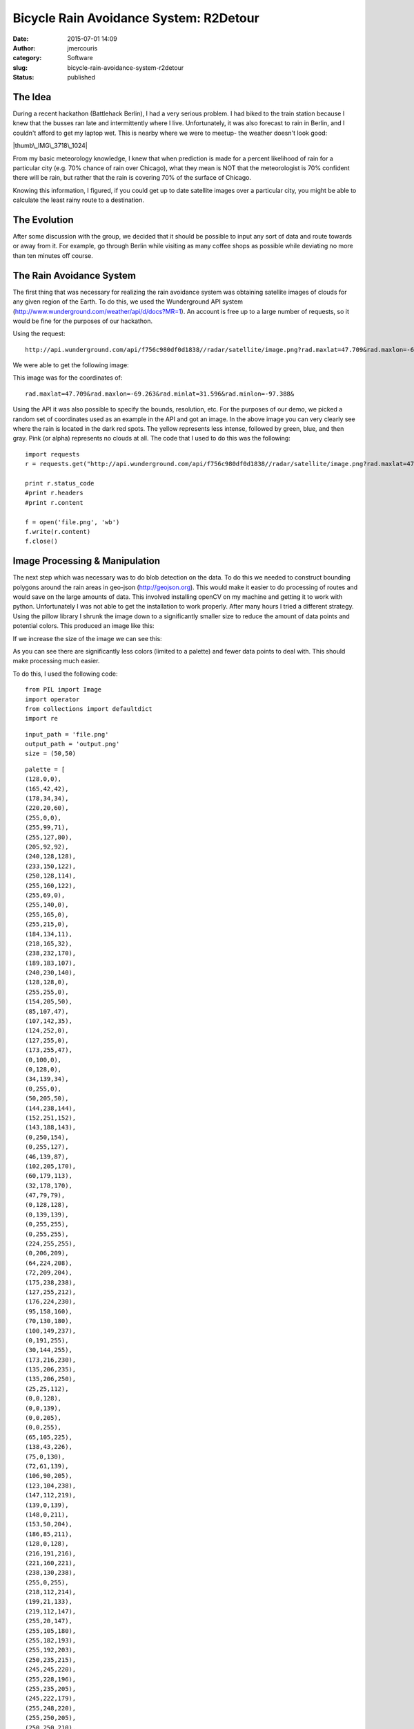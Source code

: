 Bicycle Rain Avoidance System: R2Detour
#######################################
:date: 2015-07-01 14:09
:author: jmercouris
:category: Software
:slug: bicycle-rain-avoidance-system-r2detour
:status: published

The Idea
========

During a recent hackathon (Battlehack Berlin), I had a very serious
problem. I had biked to the train station because I knew that the busses
ran late and intermittently where I live. Unfortunately, it was also
forecast to rain in Berlin, and I couldn't afford to get my laptop wet.
This is nearby where we were to meetup- the weather doesn't look good:

|thumb\_IMG\_3718\_1024|

 

From my basic meteorology knowledge, I knew that when prediction is made
for a percent likelihood of rain for a particular city (e.g. 70% chance
of rain over Chicago), what they mean is NOT that the meteorologist is
70% confident there will be rain, but rather that the rain is covering
70% of the surface of Chicago.

Knowing this information, I figured, if you could get up to date
satellite images over a particular city, you might be able to calculate
the least rainy route to a destination.

The Evolution
=============

After some discussion with the group, we decided that it should be
possible to input any sort of data and route towards or away from it.
For example, go through Berlin while visiting as many coffee shops as
possible while deviating no more than ten minutes off course.

The Rain Avoidance System
=========================

The first thing that was necessary for realizing the rain avoidance
system was obtaining satellite images of clouds for any given region of
the Earth. To do this, we used the Wunderground API system
(http://www.wunderground.com/weather/api/d/docs?MR=1). An account is
free up to a large number of requests, so it would be fine for the
purposes of our hackathon.

Using the request:

::

    http://api.wunderground.com/api/f756c980df0d1838//radar/satellite/image.png?rad.maxlat=47.709&rad.maxlon=-69.263&rad.minlat=31.596&rad.minlon=-97.388&rad.width=640&rad.height=480&rad.rainsnow=1&rad.reproj.automerc=1&sat.maxlat=47.709&sat.maxlon=-69.263&sat.minlat=31.596&sat.minlon=-97.388&sat.width=640&sat.height=480&sat.key=sat_ir4_bottom&sat.gtt=107&sat.proj=me&sat.timelabel=0

We were able to get the following image:

|file|

This image was for the coordinates of:

::

    rad.maxlat=47.709&rad.maxlon=-69.263&rad.minlat=31.596&rad.minlon=-97.388&

Using the API it was also possible to specify the bounds, resolution,
etc. For the purposes of our demo, we picked a random set of coordinates
used as an example in the API and got an image. In the above image you
can very clearly see where the rain is located in the dark red spots.
The yellow represents less intense, followed by green, blue, and then
gray. Pink (or alpha) represents no clouds at all. The code that I used
to do this was the following:

::

    import requests
    r = requests.get("http://api.wunderground.com/api/f756c980df0d1838//radar/satellite/image.png?rad.maxlat=47.709&rad.maxlon=-69.263&rad.minlat=31.596&rad.minlon=-97.388&rad.width=640&rad.height=480&rad.rainsnow=1&rad.reproj.automerc=1&sat.maxlat=47.709&sat.maxlon=-69.263&sat.minlat=31.596&sat.minlon=-97.388&sat.width=640&sat.height=480&sat.key=sat_ir4_bottom&sat.gtt=107&sat.proj=me&sat.timelabel=0")

    print r.status_code
    #print r.headers
    #print r.content

    f = open('file.png', 'wb')
    f.write(r.content)
    f.close()

Image Processing & Manipulation
===============================

The next step which was necessary was to do blob detection on the data.
To do this we needed to construct bounding polygons around the rain
areas in geo-json (http://geojson.org). This would make it easier to do
processing of routes and would save on the large amounts of data. This
involved installing openCV on my machine and getting it to work with
python. Unfortunately I was not able to get the installation to work
properly. After many hours I tried a different strategy. Using the
pillow library I shrunk the image down to a significantly smaller size
to reduce the amount of data points and potential colors. This produced
an image like this:

|output|

If we increase the size of the image we can see this:

|output|

As you can see there are significantly less colors (limited to a
palette) and fewer data points to deal with. This should make processing
much easier.

To do this, I used the following code:

::

    from PIL import Image
    import operator
    from collections import defaultdict
    import re

::

    input_path = 'file.png'
    output_path = 'output.png'
    size = (50,50)

::

    palette = [
    (128,0,0),
    (165,42,42),
    (178,34,34),
    (220,20,60),
    (255,0,0),
    (255,99,71),
    (255,127,80),
    (205,92,92),
    (240,128,128),
    (233,150,122),
    (250,128,114),
    (255,160,122),
    (255,69,0),
    (255,140,0),
    (255,165,0),
    (255,215,0),
    (184,134,11),
    (218,165,32),
    (238,232,170),
    (189,183,107),
    (240,230,140),
    (128,128,0),
    (255,255,0),
    (154,205,50),
    (85,107,47),
    (107,142,35),
    (124,252,0),
    (127,255,0),
    (173,255,47),
    (0,100,0),
    (0,128,0),
    (34,139,34),
    (0,255,0),
    (50,205,50),
    (144,238,144),
    (152,251,152),
    (143,188,143),
    (0,250,154),
    (0,255,127),
    (46,139,87),
    (102,205,170),
    (60,179,113),
    (32,178,170),
    (47,79,79),
    (0,128,128),
    (0,139,139),
    (0,255,255),
    (0,255,255),
    (224,255,255),
    (0,206,209),
    (64,224,208),
    (72,209,204),
    (175,238,238),
    (127,255,212),
    (176,224,230),
    (95,158,160),
    (70,130,180),
    (100,149,237),
    (0,191,255),
    (30,144,255),
    (173,216,230),
    (135,206,235),
    (135,206,250),
    (25,25,112),
    (0,0,128),
    (0,0,139),
    (0,0,205),
    (0,0,255),
    (65,105,225),
    (138,43,226),
    (75,0,130),
    (72,61,139),
    (106,90,205),
    (123,104,238),
    (147,112,219),
    (139,0,139),
    (148,0,211),
    (153,50,204),
    (186,85,211),
    (128,0,128),
    (216,191,216),
    (221,160,221),
    (238,130,238),
    (255,0,255),
    (218,112,214),
    (199,21,133),
    (219,112,147),
    (255,20,147),
    (255,105,180),
    (255,182,193),
    (255,192,203),
    (250,235,215),
    (245,245,220),
    (255,228,196),
    (255,235,205),
    (245,222,179),
    (255,248,220),
    (255,250,205),
    (250,250,210),
    (255,255,224),
    (139,69,19),
    (160,82,45),
    (210,105,30),
    (205,133,63),
    (244,164,96),
    (222,184,135),
    (210,180,140),
    (188,143,143),
    (255,228,181),
    (255,222,173),
    (255,218,185),
    (255,228,225),
    (255,240,245),
    (250,240,230),
    (253,245,230),
    (255,239,213),
    (255,245,238),
    (245,255,250),
    (112,128,144),
    (119,136,153),
    (176,196,222),
    (230,230,250),
    (255,250,240),
    (240,248,255),
    (248,248,255),
    (240,255,240),
    (255,255,240),
    (240,255,255),
    (255,250,250),
    (0,0,0),
    (105,105,105),
    (128,128,128),
    (169,169,169),
    (192,192,192),
    (211,211,211),
    (220,220,220),
    (245,245,245),
    (255,255,255),
    ]
    while len(palette) < 256:
     palette.append((0, 0, 0))

::

    flat_palette = reduce(lambda a, b: a+b, palette)
    assert len(flat_palette) == 768

::

    palette_img = Image.new('P', (1, 1), 0)
    palette_img.putpalette(flat_palette)

::

    multiplier = 8
    img = Image.open(input_path)
    img = img.convert('RGB')
    img = img.resize((size[0] * multiplier, size[1] * multiplier), Image.BICUBIC)
    img = img.quantize(palette=palette_img) #reduce the palette

::

    img = img.convert('RGB')

::

    out = Image.new('RGB', size)
    for x in range(size[0]):
     for y in range(size[1]):
     #sample at get average color in the corresponding square
     histogram = defaultdict(int)
     for x2 in range(x * multiplier, (x + 1) * multiplier):
     for y2 in range(y * multiplier, (y + 1) * multiplier):
     histogram[img.getpixel((x2,y2))] += 1
     color = max(histogram.iteritems(), key=operator.itemgetter(1))[0]
     out.putpixel((x, y), color)

::

    out.save(output_path)

Coordinate Extraction & Data Generation
=======================================

After having done that it was necessary to do some processing to get the
most important coordinates for representation and calculation on the
map. Using the now refined image, I ran the following code:

::

    from __future__ import division
    from PIL import Image

::

    im = Image.open("output.png")
    (width, height) = im.size

::

    originX = 13.39
    terminusX = 13.41
    rangeX = terminusX - originX

::

    originY = 52.51
    terminusY = 52.53
    rangeY = terminusY - originY

::

    # Matrix
    matrix = [[0 for x in range(width)] for y in range(height)]

::

    # Matrix Index
    i = 0
    j = 0
    for pixel in iter(im.getdata()):
     matrix[i][j] = pixel
     i = i + 1
     if i >= width:
     i = 0
     j = j+1

::

    for z in range (0, width):
     for n in range (0, height):
     li = matrix[z][n]
     sum = 0
     for q in li:
     sum = sum + q
     # Generate Coordinate String
     offsetX = rangeX * (z/width)
     offsetY = rangeY * (n/height)
     if ((int)((sum / 765) * 100) > 66):
     print "{location: new google.maps.LatLng(%f, %f), weight: %d}," % (offsetY + originY, offsetX + originX, ((sum / 765) * 100),)

Success!
========

This code would get all of the images that had a color intensity (r,g,b)
greater than 66. This would ensure that I would be getting only the
points on a map where it was definitely raining. This had the effect of
producing the following when plotted on our maps:

|Screen Shot 2015-06-21 at 13.15.01|

It works!!! Unfortunately our weather data is mirrored across the Y
axis, but that is proof enough for us. We tried several other cool data
sets. Another interesting one that we tried was the statistical data
available about bicycle accidents at different intersections in London.
Using this data we could plot a safer route.

|Screen Shot 2015-07-01 at 15.14.58|

As you can see, the program actively avoids hotspots of high incidence
while deviating you insignificantly from your course. If you look even
closer, the routing scheme becomes more obvious:

|Screen Shot 2015-07-01 at 15.15.09|

We used google maps for all of our routing, but placed pins to change
the route whenever a trouble area arises. In this way we didn't have to
do calculation for one way roads, traffic etc. This could all still be
natively handled by google.

 

The final one that we demoed was a list of coffee shops in Berlin, it
produces a pretty interesting map:

|Screen Shot 2015-07-01 at 15.12.16|

Conclusions
===========

R2Detour turned out to be a very interesting program. I worked with two
very talented programmers who handled all of the routing, and the actual
web application whereas I did the image and satellite processing. We
developed a really rough prototype that works on basic principles, but
it works. In the future we could properly do blob detection, geojson,
and smarter routing that can handle more points. Thanks for reading!

The Repositories
================

The code for the weather analysis is available here:

https://bitbucket.org/jmercouris/satellite-doppler-analysis-engine/src

The code for the website/routing is available here:

https://github.com/philefstat/r2detour

 

Extras
======

Some snacks they served at the hackathon (peanut butter cookies with
chocolate ice cream):

|thumb\_IMG\_3721\_1024|

Some interesting Haribo gummy ice creams I had never seen before. They
tasted vaguely of cotton candy.

|thumb\_IMG\_3723\_1024|

.. |thumb\_IMG\_3718\_1024| image:: http://jmercouris.com/wp-content/uploads/2015/07/thumb_IMG_3718_1024-1024x768.jpg
   :class: alignnone size-large wp-image-255
   :width: 1024px
   :height: 768px
   :target: http://jmercouris.com/wp-content/uploads/2015/07/thumb_IMG_3718_1024.jpg
.. |file| image:: http://jmercouris.com/wp-content/uploads/2015/07/file.gif
   :class: alignnone size-full wp-image-247
   :width: 640px
   :height: 480px
   :target: http://jmercouris.com/wp-content/uploads/2015/07/file.gif
.. |output| image:: http://jmercouris.com/wp-content/uploads/2015/07/output.png
   :class: alignnone size-full wp-image-248
   :width: 50px
   :height: 50px
   :target: http://jmercouris.com/wp-content/uploads/2015/07/output.png
.. |output| image:: http://jmercouris.com/wp-content/uploads/2015/07/output1.png
   :class: alignnone size-full wp-image-249
   :width: 480px
   :height: 480px
   :target: http://jmercouris.com/wp-content/uploads/2015/07/output1.png
.. |Screen Shot 2015-06-21 at 13.15.01| image:: http://jmercouris.com/wp-content/uploads/2015/07/Screen-Shot-2015-06-21-at-13.15.01-1024x654.png
   :class: alignnone size-large wp-image-252
   :width: 1024px
   :height: 654px
   :target: http://jmercouris.com/wp-content/uploads/2015/07/Screen-Shot-2015-06-21-at-13.15.01.png
.. |Screen Shot 2015-07-01 at 15.14.58| image:: http://jmercouris.com/wp-content/uploads/2015/07/Screen-Shot-2015-07-01-at-15.14.58-1024x773.png
   :class: alignnone size-large wp-image-253
   :width: 1024px
   :height: 773px
   :target: http://jmercouris.com/wp-content/uploads/2015/07/Screen-Shot-2015-07-01-at-15.14.58.png
.. |Screen Shot 2015-07-01 at 15.15.09| image:: http://jmercouris.com/wp-content/uploads/2015/07/Screen-Shot-2015-07-01-at-15.15.09-1024x773.png
   :class: alignnone size-large wp-image-254
   :width: 1024px
   :height: 773px
   :target: http://jmercouris.com/wp-content/uploads/2015/07/Screen-Shot-2015-07-01-at-15.15.09.png
.. |Screen Shot 2015-07-01 at 15.12.16| image:: http://jmercouris.com/wp-content/uploads/2015/07/Screen-Shot-2015-07-01-at-15.12.16-1024x773.png
   :class: alignnone size-large wp-image-257
   :width: 1024px
   :height: 773px
   :target: http://jmercouris.com/wp-content/uploads/2015/07/Screen-Shot-2015-07-01-at-15.12.16.png
.. |thumb\_IMG\_3721\_1024| image:: http://jmercouris.com/wp-content/uploads/2015/07/thumb_IMG_3721_1024-1024x768.jpg
   :class: alignnone size-large wp-image-269
   :width: 1024px
   :height: 768px
   :target: http://jmercouris.com/wp-content/uploads/2015/07/thumb_IMG_3721_1024.jpg
.. |thumb\_IMG\_3723\_1024| image:: http://jmercouris.com/wp-content/uploads/2015/07/thumb_IMG_3723_1024-1024x768.jpg
   :class: alignnone size-large wp-image-270
   :width: 1024px
   :height: 768px
   :target: http://jmercouris.com/wp-content/uploads/2015/07/thumb_IMG_3723_1024.jpg

